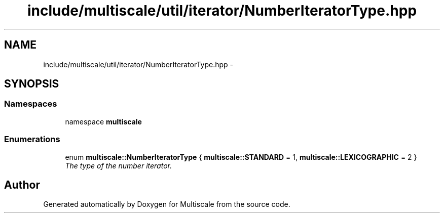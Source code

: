 .TH "include/multiscale/util/iterator/NumberIteratorType.hpp" 3 "Sun Mar 17 2013" "Version 0.0.1" "Multiscale" \" -*- nroff -*-
.ad l
.nh
.SH NAME
include/multiscale/util/iterator/NumberIteratorType.hpp \- 
.SH SYNOPSIS
.br
.PP
.SS "Namespaces"

.in +1c
.ti -1c
.RI "namespace \fBmultiscale\fP"
.br
.in -1c
.SS "Enumerations"

.in +1c
.ti -1c
.RI "enum \fBmultiscale::NumberIteratorType\fP { \fBmultiscale::STANDARD\fP = 1, \fBmultiscale::LEXICOGRAPHIC\fP = 2 }"
.br
.RI "\fIThe type of the number iterator\&. \fP"
.in -1c
.SH "Author"
.PP 
Generated automatically by Doxygen for Multiscale from the source code\&.
